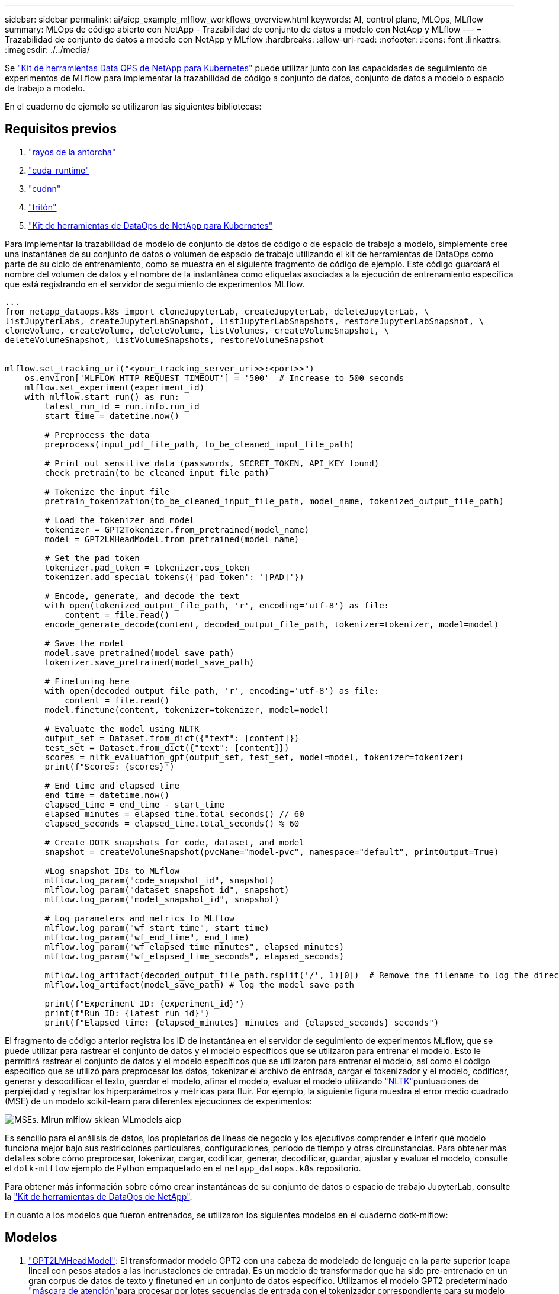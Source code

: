 ---
sidebar: sidebar 
permalink: ai/aicp_example_mlflow_workflows_overview.html 
keywords: AI, control plane, MLOps, MLflow 
summary: MLOps de código abierto con NetApp - Trazabilidad de conjunto de datos a modelo con NetApp y MLflow 
---
= Trazabilidad de conjunto de datos a modelo con NetApp y MLflow
:hardbreaks:
:allow-uri-read: 
:nofooter: 
:icons: font
:linkattrs: 
:imagesdir: ./../media/


[role="lead"]
Se https://github.com/NetApp/netapp-dataops-toolkit/tree/main/netapp_dataops_k8s["Kit de herramientas Data OPS de NetApp para Kubernetes"^] puede utilizar junto con las capacidades de seguimiento de experimentos de MLflow para implementar la trazabilidad de código a conjunto de datos, conjunto de datos a modelo o espacio de trabajo a modelo.

En el cuaderno de ejemplo se utilizaron las siguientes bibliotecas:



== Requisitos previos

. link:https://lightning.ai/docs/pytorch/stable/starter/installation.html["rayos de la antorcha"^]
. link:https://docs.nvidia.com/cuda/cuda-runtime-api/index.html["cuda_runtime"^]
. link:https://developer.nvidia.com/cudnn["cudnn"^]
. link:https://developer.nvidia.com/triton-inference-server["tritón"^]
. link:https://github.com/NetApp/netapp-dataops-toolkit/tree/main/netapp_dataops_k8s["Kit de herramientas de DataOps de NetApp para Kubernetes"^]


Para implementar la trazabilidad de modelo de conjunto de datos de código o de espacio de trabajo a modelo, simplemente cree una instantánea de su conjunto de datos o volumen de espacio de trabajo utilizando el kit de herramientas de DataOps como parte de su ciclo de entrenamiento, como se muestra en el siguiente fragmento de código de ejemplo. Este código guardará el nombre del volumen de datos y el nombre de la instantánea como etiquetas asociadas a la ejecución de entrenamiento específica que está registrando en el servidor de seguimiento de experimentos MLflow.

[source]
----
...
from netapp_dataops.k8s import cloneJupyterLab, createJupyterLab, deleteJupyterLab, \
listJupyterLabs, createJupyterLabSnapshot, listJupyterLabSnapshots, restoreJupyterLabSnapshot, \
cloneVolume, createVolume, deleteVolume, listVolumes, createVolumeSnapshot, \
deleteVolumeSnapshot, listVolumeSnapshots, restoreVolumeSnapshot


mlflow.set_tracking_uri("<your_tracking_server_uri>>:<port>>")
    os.environ['MLFLOW_HTTP_REQUEST_TIMEOUT'] = '500'  # Increase to 500 seconds
    mlflow.set_experiment(experiment_id)
    with mlflow.start_run() as run:
        latest_run_id = run.info.run_id
        start_time = datetime.now()

        # Preprocess the data
        preprocess(input_pdf_file_path, to_be_cleaned_input_file_path)

        # Print out sensitive data (passwords, SECRET_TOKEN, API_KEY found)
        check_pretrain(to_be_cleaned_input_file_path)

        # Tokenize the input file
        pretrain_tokenization(to_be_cleaned_input_file_path, model_name, tokenized_output_file_path)

        # Load the tokenizer and model
        tokenizer = GPT2Tokenizer.from_pretrained(model_name)
        model = GPT2LMHeadModel.from_pretrained(model_name)

        # Set the pad token
        tokenizer.pad_token = tokenizer.eos_token
        tokenizer.add_special_tokens({'pad_token': '[PAD]'})

        # Encode, generate, and decode the text
        with open(tokenized_output_file_path, 'r', encoding='utf-8') as file:
            content = file.read()
        encode_generate_decode(content, decoded_output_file_path, tokenizer=tokenizer, model=model)

        # Save the model
        model.save_pretrained(model_save_path)
        tokenizer.save_pretrained(model_save_path)

        # Finetuning here
        with open(decoded_output_file_path, 'r', encoding='utf-8') as file:
            content = file.read()
        model.finetune(content, tokenizer=tokenizer, model=model)

        # Evaluate the model using NLTK
        output_set = Dataset.from_dict({"text": [content]})
        test_set = Dataset.from_dict({"text": [content]})
        scores = nltk_evaluation_gpt(output_set, test_set, model=model, tokenizer=tokenizer)
        print(f"Scores: {scores}")

        # End time and elapsed time
        end_time = datetime.now()
        elapsed_time = end_time - start_time
        elapsed_minutes = elapsed_time.total_seconds() // 60
        elapsed_seconds = elapsed_time.total_seconds() % 60

        # Create DOTK snapshots for code, dataset, and model
        snapshot = createVolumeSnapshot(pvcName="model-pvc", namespace="default", printOutput=True)

        #Log snapshot IDs to MLflow
        mlflow.log_param("code_snapshot_id", snapshot)
        mlflow.log_param("dataset_snapshot_id", snapshot)
        mlflow.log_param("model_snapshot_id", snapshot)

        # Log parameters and metrics to MLflow
        mlflow.log_param("wf_start_time", start_time)
        mlflow.log_param("wf_end_time", end_time)
        mlflow.log_param("wf_elapsed_time_minutes", elapsed_minutes)
        mlflow.log_param("wf_elapsed_time_seconds", elapsed_seconds)

        mlflow.log_artifact(decoded_output_file_path.rsplit('/', 1)[0])  # Remove the filename to log the directory
        mlflow.log_artifact(model_save_path) # log the model save path

        print(f"Experiment ID: {experiment_id}")
        print(f"Run ID: {latest_run_id}")
        print(f"Elapsed time: {elapsed_minutes} minutes and {elapsed_seconds} seconds")
----
El fragmento de código anterior registra los ID de instantánea en el servidor de seguimiento de experimentos MLflow, que se puede utilizar para rastrear el conjunto de datos y el modelo específicos que se utilizaron para entrenar el modelo. Esto le permitirá rastrear el conjunto de datos y el modelo específicos que se utilizaron para entrenar el modelo, así como el código específico que se utilizó para preprocesar los datos, tokenizar el archivo de entrada, cargar el tokenizador y el modelo, codificar, generar y descodificar el texto, guardar el modelo, afinar el modelo, evaluar el modelo utilizando link:https://www.nltk.org/api/nltk.lm.api.html["NLTK"^]puntuaciones de perplejidad y registrar los hiperparámetros y métricas para fluir. Por ejemplo, la siguiente figura muestra el error medio cuadrado (MSE) de un modelo scikit-learn para diferentes ejecuciones de experimentos:

image::aicp_mlrun-mlflow_sklean-MLmodels_MSEs.png[MSEs. Mlrun mlflow sklean MLmodels aicp]

Es sencillo para el análisis de datos, los propietarios de líneas de negocio y los ejecutivos comprender e inferir qué modelo funciona mejor bajo sus restricciones particulares, configuraciones, período de tiempo y otras circunstancias. Para obtener más detalles sobre cómo preprocesar, tokenizar, cargar, codificar, generar, decodificar, guardar, ajustar y evaluar el modelo, consulte el `dotk-mlflow` ejemplo de Python empaquetado en el `netapp_dataops.k8s` repositorio.

Para obtener más información sobre cómo crear instantáneas de su conjunto de datos o espacio de trabajo JupyterLab, consulte la link:https://github.com/NetApp/netapp-dataops-toolkit["Kit de herramientas de DataOps de NetApp"^].

En cuanto a los modelos que fueron entrenados, se utilizaron los siguientes modelos en el cuaderno dotk-mlflow:



== Modelos

. link:https://huggingface.co/docs/transformers/en/model_doc/gpt2#transformers.GPT2LMHeadModel["GPT2LMHeadModel"^]: El transformador modelo GPT2 con una cabeza de modelado de lenguaje en la parte superior (capa lineal con pesos atados a las incrustaciones de entrada). Es un modelo de transformador que ha sido pre-entrenado en un gran corpus de datos de texto y finetuned en un conjunto de datos específico. Utilizamos el modelo GPT2 predeterminado link:https://huggingface.co/docs/transformers/en/glossary#attention-mask["máscara de atención"^]para procesar por lotes secuencias de entrada con el tokenizador correspondiente para su modelo de elección.
. link:https://huggingface.co/microsoft/phi-2["PHI-2"^]Phi-2 es un transformador con 2,7 mil millones de parámetros. Se entrenó utilizando las mismas fuentes de datos que Phi-1,5, aumentada con una nueva fuente de datos que consta de varios textos sintéticos de NLP y sitios web filtrados (por seguridad y valor educativo).
. link:https://huggingface.co/xlnet/xlnet-base-cased["XLNet (modelo de tamaño basado)"^]: Modelo XLNet pre-entrenado en idioma inglés. Fue introducido en el artículo link:https://arxiv.org/abs/1906.08237["XLNet: Preentrenamiento autorregresivo generalizado para la comprensión del lenguaje"^] por Yang et al. Y publicado por primera vez en este link:https://github.com/zihangdai/xlnet/["repositorio"^].


El resultado link:https://mlflow.org/docs/latest/model-registry.html#deploy-and-organize-models["Registro de modelos en MLflow"^]contendrá los siguientes modelos, versiones y etiquetas de bosque aleatorio:

image::aicp_mlrun-mlflow_sklearn_modelRegistry_sk-learn-random-forest-reg-model_versions.png[aicp mlrun mlflow sklearn modelRegistry sk aprender versiones aleatorias del modelo de registro forestal]

Para implementar el modelo en un servidor de inferencia a través de Kubernetes, simplemente ejecute el siguiente Jupyter Notebook. Tenga en cuenta que en este ejemplo `dotk-mlflow`, en lugar de usar el paquete, estamos modificando la arquitectura del modelo de regresión forestal aleatoria para minimizar el error medio-cuadrado (MSE) en el modelo inicial, y por lo tanto creamos múltiples versiones de dicho modelo en nuestro Registro de Modelos.

[source]
----
from mlflow.models import Model
mlflow.set_tracking_uri("http://<tracking_server_URI_with_port>")
experiment_id='<your_specified_exp_id>'

# Alternatively, you can load the Model object from a local MLmodel file
# model1 = Model.load("~/path/to/my/MLmodel")

from sklearn.datasets import make_regression
from sklearn.ensemble import RandomForestRegressor
from sklearn.metrics import mean_squared_error
from sklearn.model_selection import train_test_split

import mlflow
import mlflow.sklearn
from mlflow.models import infer_signature

# Create a new experiment and get its ID
experiment_id = mlflow.create_experiment(experiment_id)

# Or fetch the ID of the existing experiment
# experiment_id = mlflow.get_experiment_by_name("<your_specified_exp_id>").experiment_id

with mlflow.start_run(experiment_id=experiment_id) as run:
    X, y = make_regression(n_features=4, n_informative=2, random_state=0, shuffle=False)
    X_train, X_test, y_train, y_test = train_test_split(
        X, y, test_size=0.2, random_state=42
    )
    params = {"max_depth": 2, "random_state": 42}
    model = RandomForestRegressor(**params)
    model.fit(X_train, y_train)

    # Infer the model signature
    y_pred = model.predict(X_test)
    signature = infer_signature(X_test, y_pred)

    # Log parameters and metrics using the MLflow APIs
    mlflow.log_params(params)
    mlflow.log_metrics({"mse": mean_squared_error(y_test, y_pred)})

    # Log the sklearn model and register as version 1
    mlflow.sklearn.log_model(
        sk_model=model,
        artifact_path="sklearn-model",
        signature=signature,
        registered_model_name="sk-learn-random-forest-reg-model",
    )
----
El resultado de la ejecución de su celda Jupyter Notebook debe ser similar al siguiente, con el modelo registrado como versión `3` en el Registro de modelos:

....
Registered model 'sk-learn-random-forest-reg-model' already exists. Creating a new version of this model...
2024/09/12 15:23:36 INFO mlflow.store.model_registry.abstract_store: Waiting up to 300 seconds for model version to finish creation. Model name: sk-learn-random-forest-reg-model, version 3
Created version '3' of model 'sk-learn-random-forest-reg-model'.
....
En el registro de modelos, después de guardar los modelos, versiones y etiquetas deseados, es posible rastrear el conjunto de datos, el modelo y el código específicos que se utilizaron para entrenar el modelo, así como el código específico que se utilizó para procesar los datos, cargar el tokenizador y el modelo, codificar, generar y descodificar el texto, guardar el modelo, finalizar el modelo, evaluar el modelo utilizando las métricas de perplexity `snapshot_id`'s and your chosen metrics to MLflow by choosing the corerct experiment under `mlrun` del menú activo, las pestañas de NLTK y perplexity correspondientes:

image::aicp_jhub_mlrun-experiments.png[experimentos de mlrun de jhub aicp]

Del mismo modo, para nuestros `phi-2_finetuned_model` cuyos pesos cuantificados se calcularon a través de GPU o vGPU utilizando la `torch` biblioteca, podemos inspeccionar los siguientes artefactos intermedios, lo que permitiría la optimización del rendimiento, la escalabilidad (rendimiento/gaurantee SLA) y la reducción de costos de todo el flujo de trabajo:

image::aicp_jhub_mlrun-torch_artifacts.png[artefactos de antorcha jhub mlrun de aicp]

Para una sola ejecución de experimento con Scikit-learn y MLflow, la siguiente figura muestra los artefactos generados, `conda` entorno, `MLmodel` archivo y `MLmodel` directorio:

image::aicp_jhub_mlrun-mlflow_sklearn-MLmodel.png[aicp jhub mlrun mlflow sklearn MLmodel]

Los clientes pueden especificar etiquetas, por ejemplo, «predeterminada», «etapa», «proceso» o «cuello de botella» para organizar distintas características de sus ejecuciones de flujo de trabajo de IA, tomar nota de sus últimos resultados o `contributors` establecer un seguimiento del progreso de los desarrolladores del equipo de ciencia de datos. Si para la etiqueta por defecto ' ', su guardado `mlflow.log-model.history`, , , , `mlflow.runName` `mlflow.source.type` `mlflow.source.name` y `mlflow.user` en la pestaña JupyterHub del navegador de archivos activo actualmente:

image::aicp_jhub_mlrun-mlflow-tags.png[etiquetas de flujo de flujo de flujo de flujo de flujo de flujo de jhub aicp]

Por último, los usuarios tienen su propio Jupyter Workspace especificado, que se versiona y almacena en una reclamación de volumen persistente (PVC) en el clúster de Kubernetes. En la siguiente figura se muestra el espacio de trabajo Jupyter, que contiene el `netapp_dataops.k8s` paquete Python, y los resultados de una `VolumeSnapshot` :

image::aicp_jhub_dotk_nb_cvs_usrWsVol.png[aicp jhub dotk nb cvs usrWsVol]

Nuestra tecnología probada en la industria Snapshot® y otras tecnologías se utilizaron para garantizar la protección de datos a nivel empresarial, el movimiento y la compresión eficiente. Para otros casos prácticos de IA, consulte link:https://docs.netapp.com/us-en/netapp-solutions/ai/aipod_nv_intro.html["AIPod de NetApp"^]la documentación.
